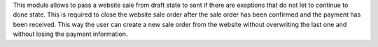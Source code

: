 This module allows to pass a website sale from draft state to sent if there are exeptions that do not let to continue to done state. This is required to close the website sale order after the sale order has been confirmed and the payment has been received. This way the user can create a new sale order from the website without overwriting the last one and without losing the payment information.
